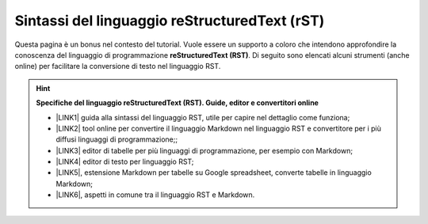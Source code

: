 
.. _he5567505f72221c7f79414b42127076:

Sintassi del linguaggio reStructuredText (rST)
##############################################

Questa pagina è un bonus nel contesto del tutorial. Vuole essere un supporto a coloro che intendono approfondire la conoscenza del linguaggio di programmazione \ |STYLE0|\ . Di seguito sono elencati alcuni strumenti (anche online) per facilitare la conversione di testo nel linguaggio RST.


..  Hint:: 

    \ |STYLE1|\ 
    
    * \ |LINK1|\  guida alla sintassi del linguaggio RST, utile per capire nel dettaglio come funziona; 
    
    * \ |LINK2|\  tool online per convertire il linguaggio Markdown nel linguaggio RST e convertitore per i più diffusi linguaggi di programmazione;; 
    
    * \ |LINK3|\  editor di tabelle per più linguaggi di programmazione, per esempio con Markdown; 
    
    * \ |LINK4|\  editor di testo per linguaggio RST; 
    
    * \ |LINK5|\ , estensione Markdown per tabelle su Google spreadsheet, converte tabelle in linguaggio Markdown; 
    
    * \ |LINK6|\ , aspetti in comune tra il linguaggio RST e Markdown.


.. bottom of content


.. |STYLE0| replace:: **reStructuredText (RST)**

.. |STYLE1| replace:: **Specifiche del linguaggio reStructuredText (RST). Guide, editor e convertitori online**


.. |LINK1| raw:: html

    <a href="http://docutils.sourceforge.net/docs/user/rst/quickref.html" target="_blank">http://docutils.sourceforge.net/docs/user/rst/quickref.html</a>

.. |LINK2| raw:: html

    <a href="http://pandoc.org/try" target="_blank">http://pandoc.org/try</a>

.. |LINK3| raw:: html

    <a href="http://truben.no/table/" target="_blank">http://truben.no/table/</a>

.. |LINK4| raw:: html

    <a href="http://rst.ninjs.org/" target="_blank">http://rst.ninjs.org/</a>

.. |LINK5| raw:: html

    <a href="https://chrome.google.com/webstore/detail/markdowntablemaker/cofkbgfmijanlcdooemafafokhhaeold" target="_blank">MarkdownTableMaker</a>

.. |LINK6| raw:: html

    <a href="https://gist.github.com/dupuy/1855764" target="_blank">https://gist.github.com/dupuy/1855764</a>

